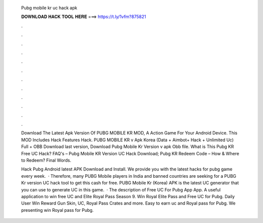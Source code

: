   Pubg mobile kr uc hack apk
  
  
  
  𝐃𝐎𝐖𝐍𝐋𝐎𝐀𝐃 𝐇𝐀𝐂𝐊 𝐓𝐎𝐎𝐋 𝐇𝐄𝐑𝐄 ===> https://t.ly/1vfm?875821
  
  
  
  .
  
  
  
  .
  
  
  
  .
  
  
  
  .
  
  
  
  .
  
  
  
  .
  
  
  
  .
  
  
  
  .
  
  
  
  .
  
  
  
  .
  
  
  
  .
  
  
  
  .
  
  Download The Latest Apk Version Of PUBG MOBILE KR MOD, A Action Game For Your Android Device. This MOD Includes Hack Features Hack. PUBG MOBILE KR v Apk Korea (Data + Aimbot+ Hack + Unlimited Uc) Full + OBB Download last version, Download Pubg Mobile Kr Version v apk Obb file. What is This Pubg KR Free UC Hack? FAQ's – Pubg Mobile KR Version UC Hack Download; Pubg KR Redeem Code – How & Where to Redeem? Final Words.
  
  Hack Pubg Android latest APK Download and Install. We provide you with the latest hacks for pubg game every week.  · Therefore, many PUBG Mobile players in India and banned countries are seeking for a PUBG Kr version UC hack tool to get this cash for free. PUBG Mobile Kr (Korea) APK is the latest UC generator that you can use to generate UC in this game.  · The description of Free UC For Pubg App App. A useful application to win free UC and Elite Royal Pass Season 9. Win Royal Elite Pass and Free UC for Pubg. Daily User Win Reward Gun Skin, UC, Royal Pass Crates and more. Easy to earn uc and Royal pass for Pubg. We presenting win Royal pass for Pubg.
